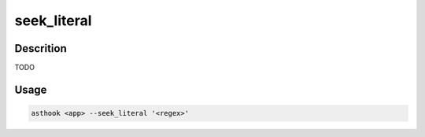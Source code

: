 seek_literal
============

Descrition
##########

TODO

Usage
#####

.. code-block:: bash

  asthook <app> --seek_literal '<regex>'

.. asciinema:: seekLiteral.cast
  :preload:
